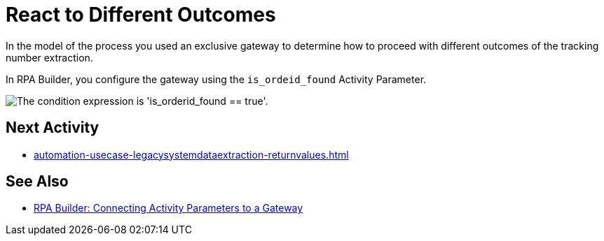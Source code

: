 # React to Different Outcomes

In the model of the process you used an exclusive gateway to determine how to proceed with different outcomes of the tracking number extraction.

In RPA Builder, you configure the gateway using the `is_ordeid_found` Activity Parameter.

image::usecase-legacysystem-gateway.png["The condition expression is 'is_orderid_found == true'."]

## Next Activity

* xref:automation-usecase-legacysystemdataextraction-returnvalues.adoc[]

## See Also

* xref:rpa-builder::toolbox-variable-handling-activity-parameters.adoc#connecting-activity-parameters-to-a-gateway[RPA Builder: Connecting Activity Parameters to a Gateway]

